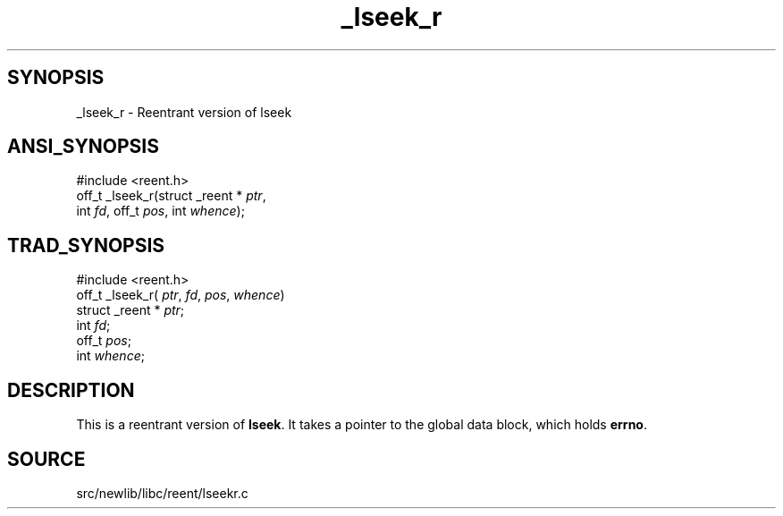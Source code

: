.TH _lseek_r 3 "" "" ""
.SH SYNOPSIS
_lseek_r \- Reentrant version of lseek
.SH ANSI_SYNOPSIS
#include <reent.h>
.br
off_t _lseek_r(struct _reent *
.IR ptr ,
.br
int 
.IR fd ,
off_t 
.IR pos ,
int 
.IR whence );
.br
.SH TRAD_SYNOPSIS
#include <reent.h>
.br
off_t _lseek_r(
.IR ptr ,
.IR fd ,
.IR pos ,
.IR whence )
.br
struct _reent *
.IR ptr ;
.br
int 
.IR fd ;
.br
off_t 
.IR pos ;
.br
int 
.IR whence ;
.br
.SH DESCRIPTION
This is a reentrant version of 
.BR lseek .
It
takes a pointer to the global data block, which holds
.BR errno .
.SH SOURCE
src/newlib/libc/reent/lseekr.c
